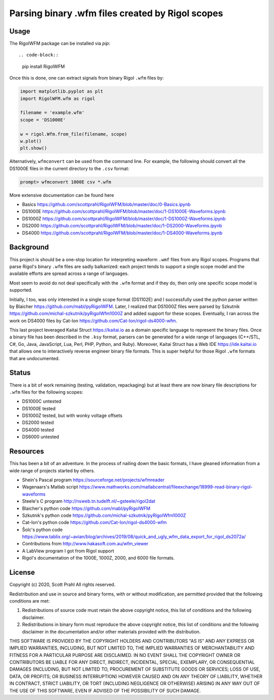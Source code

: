 
Parsing binary .wfm files created by Rigol scopes
=================================================

Usage
-----

The RigolWFM package can be installed via `pip`::

.. code-block::

   pip install RigolWFM


Once this is done, one can extract signals from binary Rigol ``.wfm`` files by:

.. code-block::

   import matplotlib.pyplot as plt
   import RigolWFM.wfm as rigol

   filename = 'example.wfm'
   scope = 'DS1000E'

   w = rigol.Wfm.from_file(filename, scope)
   w.plot()
   plt.show()


Alternatively, ``wfmconvert`` can be used from the command line.  For example, the following should convert all the DS1000E files in the current directory to the ``.csv`` format:

.. code-block::

   prompt> wfmconvert 1000E csv *.wfm


More extensive documentation can be found here


* Basics https://github.com/scottprahl/RigolWFM/blob/master/doc/0-Basics.ipynb
* DS1000E https://github.com/scottprahl/RigolWFM/blob/master/doc/1-DS1000E-Waveforms.ipynb
* DS1000Z https://github.com/scottprahl/RigolWFM/blob/master/doc/1-DS1000Z-Waveforms.ipynb
* DS2000 https://github.com/scottprahl/RigolWFM/blob/master/doc/1-DS2000-Waveforms.ipynb
* DS4000 https://github.com/scottprahl/RigolWFM/blob/master/doc/1-DS4000-Waveforms.ipynb

Background
----------

This project is should be a one-stop location for interpreting waveform ``.wmf`` files from any Rigol scopes.  Programs that parse Rigol's binary ``.wfm`` files are sadly balkanized: each project tends to support a single scope model and the available efforts are spread across a range of languages.

Most seem to avoid do not deal specifically with the ``.wfm`` format and if they do, then only one specific scope model is supported.

Initially, I too, was only interested in a single scope format (DS1102E) and I successfully used the python parser written by Blaicher https://github.com/mabl/pyRigolWFM.  Later, I realized that DS1000Z files were parsed by Szkutnik  https://github.com/michal-szkutnik/pyRigolWfm1000Z and added support for these scopes.  Eventually, I ran across the work on DS4000 files by Cat-Ion https://github.com/Cat-Ion/rigol-ds4000-wfm.

This last project leveraged Kaitai Struct https://kaitai.io as a domain specific language to represent the binary files.  Once a binary file has been described in the ``.ksy`` format, parsers can be generated for a wide range of languages (C++/STL, C#, Go, Java, JavaScript, Lua, Perl, PHP, Python, and Ruby).  Moreover, Kaitai Struct has a Web IDE https://ide.kaitai.io that allows one to interactively reverse engineer binary file formats.  This is super helpful for those Rigol ``.wfm`` formats that are undocumented.

Status
------

There is a bit of work remaining (testing, validation, repackaging) but at least there are now binary file descriptions for ``.wfm`` files for the following scopes:


* DS1000C untested
* DS1000E tested
* DS1000Z tested, but with wonky voltage offsets
* DS2000 tested
* DS4000 tested
* DS6000 untested

Resources
---------

This has been a bit of an adventure.  In the process of nailing down the basic formats, I have gleaned information from a wide range of projects started by others.


* Shein's Pascal program https://sourceforge.net/projects/wfmreader
* Wagenaars's Matlab script https://www.mathworks.com/matlabcentral/fileexchange/18999-read-binary-rigol-waveforms
* Steele's C program http://nsweb.tn.tudelft.nl/~gsteele/rigol2dat
* Blaicher's python code https://github.com/mabl/pyRigolWFM
* Szkutnik's python code https://github.com/michal-szkutnik/pyRigolWfm1000Z
* Cat-Ion's python code https://github.com/Cat-Ion/rigol-ds4000-wfm
* Šolc's python code https://www.tablix.org/~avian/blog/archives/2019/08/quick_and_ugly_wfm_data_export_for_rigol_ds2072a/
* Contributions from http://www.hakasoft.com.au/wfm_viewer
* A LabView program I got from Rigol support
* Rigol's documentation of the 1000E, 1000Z, 2000, and 6000 file formats.

License
-------

Copyright (c) 2020, Scott Prahl
All rights reserved.

Redistribution and use in source and binary forms, with or without modification, are permitted provided that the following conditions are met:


#. 
   Redistributions of source code must retain the above copyright notice, this list of conditions and the following disclaimer.

#. 
   Redistributions in binary form must reproduce the above copyright notice, this list of conditions and the following disclaimer in the documentation and/or other materials provided with the distribution.

THIS SOFTWARE IS PROVIDED BY THE COPYRIGHT HOLDERS AND CONTRIBUTORS "AS IS" AND ANY EXPRESS OR IMPLIED WARRANTIES, INCLUDING, BUT NOT LIMITED TO, THE IMPLIED WARRANTIES OF MERCHANTABILITY AND FITNESS FOR A PARTICULAR PURPOSE ARE DISCLAIMED. IN NO EVENT SHALL THE COPYRIGHT OWNER OR CONTRIBUTORS BE LIABLE FOR ANY DIRECT, INDIRECT, INCIDENTAL, SPECIAL, EXEMPLARY, OR CONSEQUENTIAL DAMAGES (INCLUDING, BUT NOT LIMITED TO, PROCUREMENT OF SUBSTITUTE GOODS OR SERVICES; LOSS OF USE, DATA, OR PROFITS; OR BUSINESS INTERRUPTION) HOWEVER CAUSED AND ON ANY THEORY OF LIABILITY, WHETHER IN CONTRACT, STRICT LIABILITY, OR TORT (INCLUDING NEGLIGENCE OR OTHERWISE) ARISING IN ANY WAY OUT OF THE USE OF THIS SOFTWARE, EVEN IF ADVISED OF THE POSSIBILITY OF SUCH DAMAGE.
